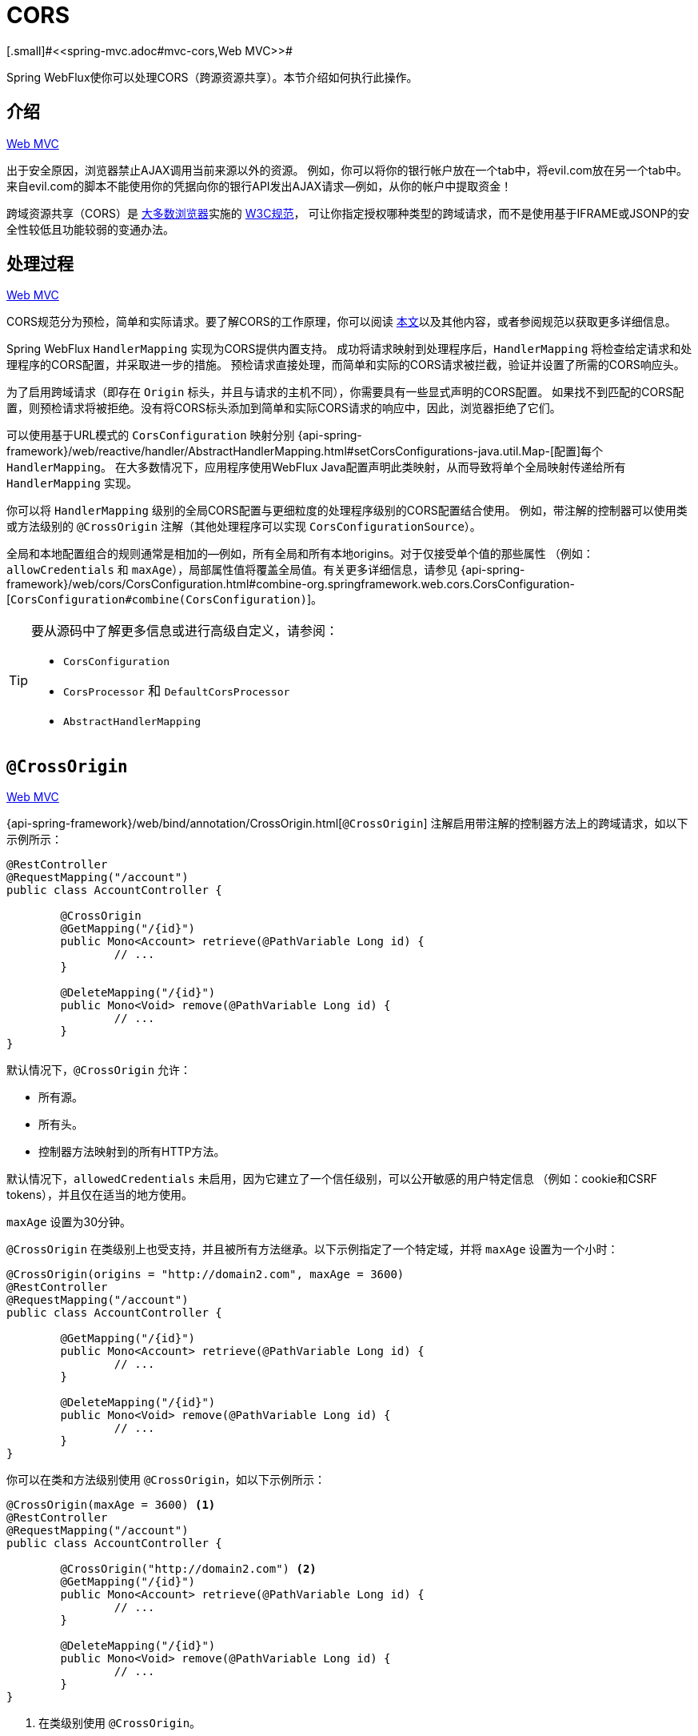 [[webflux-cors]]
= CORS
[.small]#<<spring-mvc.adoc#mvc-cors,Web MVC>>#

Spring WebFlux使你可以处理CORS（跨源资源共享）。本节介绍如何执行此操作。



[[webflux-cors-intro]]
== 介绍
[.small]#<<spring-mvc.adoc#mvc-cors-intro,Web MVC>>#

出于安全原因，浏览器禁止AJAX调用当前来源以外的资源。
例如，你可以将你的银行帐户放在一个tab中，将evil.com放在另一个tab中。
来自evil.com的脚本不能使用你的凭据向你的银行API发出AJAX请求--例如，从你的帐户中提取资金！

跨域资源共享（CORS）是 http://caniuse.com/#feat=cors[大多数浏览器]实施的 http://www.w3.org/TR/cors/[W3C规范]，
可让你指定授权哪种类型的跨域请求，而不是使用基于IFRAME或JSONP的安全性较低且功能较弱的变通办法。



[[webflux-cors-processing]]
== 处理过程
[.small]#<<spring-mvc.adoc#mvc-cors-processing,Web MVC>>#

CORS规范分为预检，简单和实际请求。要了解CORS的工作原理，你可以阅读
https://developer.mozilla.org/en-US/docs/Web/HTTP/CORS[本文]以及其他内容，或者参阅规范以获取更多详细信息。

Spring WebFlux `HandlerMapping` 实现为CORS提供内置支持。
成功将请求映射到处理程序后，`HandlerMapping` 将检查给定请求和处理程序的CORS配置，并采取进一步的措施。
预检请求直接处理，而简单和实际的CORS请求被拦截，验证并设置了所需的CORS响应头。

为了启用跨域请求（即存在 `Origin` 标头，并且与请求的主机不同），你需要具有一些显式声明的CORS配置。
如果找不到匹配的CORS配置，则预检请求将被拒绝。没有将CORS标头添加到简单和实际CORS请求的响应中，因此，浏览器拒绝了它们。

可以使用基于URL模式的 `CorsConfiguration` 映射分别
{api-spring-framework}/web/reactive/handler/AbstractHandlerMapping.html#setCorsConfigurations-java.util.Map-[配置]每个 `HandlerMapping`。
在大多数情况下，应用程序使用WebFlux Java配置声明此类映射，从而导致将单个全局映射传递给所有 `HandlerMapping` 实现。

你可以将 `HandlerMapping` 级别的全局CORS配置与更细粒度的处理程序级别的CORS配置结合使用。
例如，带注解的控制器可以使用类或方法级别的 `@CrossOrigin` 注解（其他处理程序可以实现 `CorsConfigurationSource`）。

全局和本地配置组合的规则通常是相加的--例如，所有全局和所有本地origins。对于仅接受单个值的那些属性
（例如： `allowCredentials` 和 `maxAge`），局部属性值将覆盖全局值。有关更多详细信息，请参见
{api-spring-framework}/web/cors/CorsConfiguration.html#combine-org.springframework.web.cors.CorsConfiguration-[`CorsConfiguration#combine(CorsConfiguration)`]。


[TIP]
====
要从源码中了解更多信息或进行高级自定义，请参阅：

* `CorsConfiguration`
* `CorsProcessor` 和 `DefaultCorsProcessor`
* `AbstractHandlerMapping`
====




[[webflux-cors-controller]]
== `@CrossOrigin`
[.small]#<<spring-mvc.adoc#mvc-cors-controller,Web MVC>>#

{api-spring-framework}/web/bind/annotation/CrossOrigin.html[`@CrossOrigin`]
注解启用带注解的控制器方法上的跨域请求，如以下示例所示：

[source,java,indent=0]
[subs="verbatim,quotes"]
----
@RestController
@RequestMapping("/account")
public class AccountController {

	@CrossOrigin
	@GetMapping("/{id}")
	public Mono<Account> retrieve(@PathVariable Long id) {
		// ...
	}

	@DeleteMapping("/{id}")
	public Mono<Void> remove(@PathVariable Long id) {
		// ...
	}
}
----

默认情况下，`@CrossOrigin` 允许：

* 所有源。
* 所有头。
* 控制器方法映射到的所有HTTP方法。

默认情况下，`allowedCredentials` 未启用，因为它建立了一个信任级别，可以公开敏感的用户特定信息
（例如：cookie和CSRF tokens），并且仅在适当的地方使用。

`maxAge` 设置为30分钟。

`@CrossOrigin` 在类级别上也受支持，并且被所有方法继承。以下示例指定了一个特定域，并将 `maxAge` 设置为一个小时：

[source,java,indent=0]
[subs="verbatim,quotes"]
----
@CrossOrigin(origins = "http://domain2.com", maxAge = 3600)
@RestController
@RequestMapping("/account")
public class AccountController {

	@GetMapping("/{id}")
	public Mono<Account> retrieve(@PathVariable Long id) {
		// ...
	}

	@DeleteMapping("/{id}")
	public Mono<Void> remove(@PathVariable Long id) {
		// ...
	}
}
----

你可以在类和方法级别使用 `@CrossOrigin`，如以下示例所示：

[source,java,indent=0]
[subs="verbatim,quotes"]
----
@CrossOrigin(maxAge = 3600) <1>
@RestController
@RequestMapping("/account")
public class AccountController {

	@CrossOrigin("http://domain2.com") <2>
	@GetMapping("/{id}")
	public Mono<Account> retrieve(@PathVariable Long id) {
		// ...
	}

	@DeleteMapping("/{id}")
	public Mono<Void> remove(@PathVariable Long id) {
		// ...
	}
}
----
<1> 在类级别使用 `@CrossOrigin`。
<2> 在方法级别使用 `@CrossOrigin`。


[[webflux-cors-global]]
== 全局配置
[.small]#<<spring-mvc.adoc#mvc-cors-global,Web MVC>>#

除了细粒度的控制器方法级配置外，你可能还想定义一些全局CORS配置。
你可以在任何 `HandlerMapping` 上分别设置基于URL的 `CorsConfiguration` 映射。
但是，大多数应用程序都使用WebFlux Java配置来执行此操作。

默认情况下，全局配置启用以下功能：

* 所有源。
* 所有头。
* `GET`, `HEAD` 和 `POST` 方法。

默认情况下，`allowedCredentials` 未启用，因为它建立了一个信任级别，可以公开敏感的用户特定信息
（例如：cookie和CSRF tokens），并且仅在适当的地方使用。

`maxAge` 设置为30分钟。

要在WebFlux Java配置中启用CORS，可以使用 `CorsRegistry` 回调，如以下示例所示：

[source,java,indent=0]
[subs="verbatim,quotes"]
----
@Configuration
@EnableWebFlux
public class WebConfig implements WebFluxConfigurer {

	@Override
	public void addCorsMappings(CorsRegistry registry) {

		registry.addMapping("/api/**")
			.allowedOrigins("http://domain2.com")
			.allowedMethods("PUT", "DELETE")
			.allowedHeaders("header1", "header2", "header3")
			.exposedHeaders("header1", "header2")
			.allowCredentials(true).maxAge(3600);

		// Add more mappings...
	}
}
----


[[webflux-cors-webfilter]]
== CORS `WebFilter`
[.small]#<<spring-mvc.adoc#mvc-cors-filter,Web MVC>>#

你可以通过内置的 {api-spring-framework}/web/cors/reactive/CorsWebFilter.html[`CorsWebFilter`]
应用CORS支持，该功能非常适合<<webflux-fn,函数式端点>>。

NOTE: 如果你尝试将 `CorsFilter` 与Spring Security一起使用，请记住Spring Security {doc-spring-security}#cors[内置]了对CORS的支持。

要配置过滤器，可以声明一个 `CorsWebFilter` bean并将 `CorsConfigurationSource` 传递给其构造函数，如以下示例所示：

[source,java,indent=0]
[subs="verbatim"]
----
@Bean
CorsWebFilter corsFilter() {

	CorsConfiguration config = new CorsConfiguration();

	// Possibly...
	// config.applyPermitDefaultValues()

	config.setAllowCredentials(true);
	config.addAllowedOrigin("http://domain1.com");
	config.addAllowedHeader("*");
	config.addAllowedMethod("*");

	UrlBasedCorsConfigurationSource source = new UrlBasedCorsConfigurationSource();
	source.registerCorsConfiguration("/**", config);

	return new CorsWebFilter(source);
}
----
